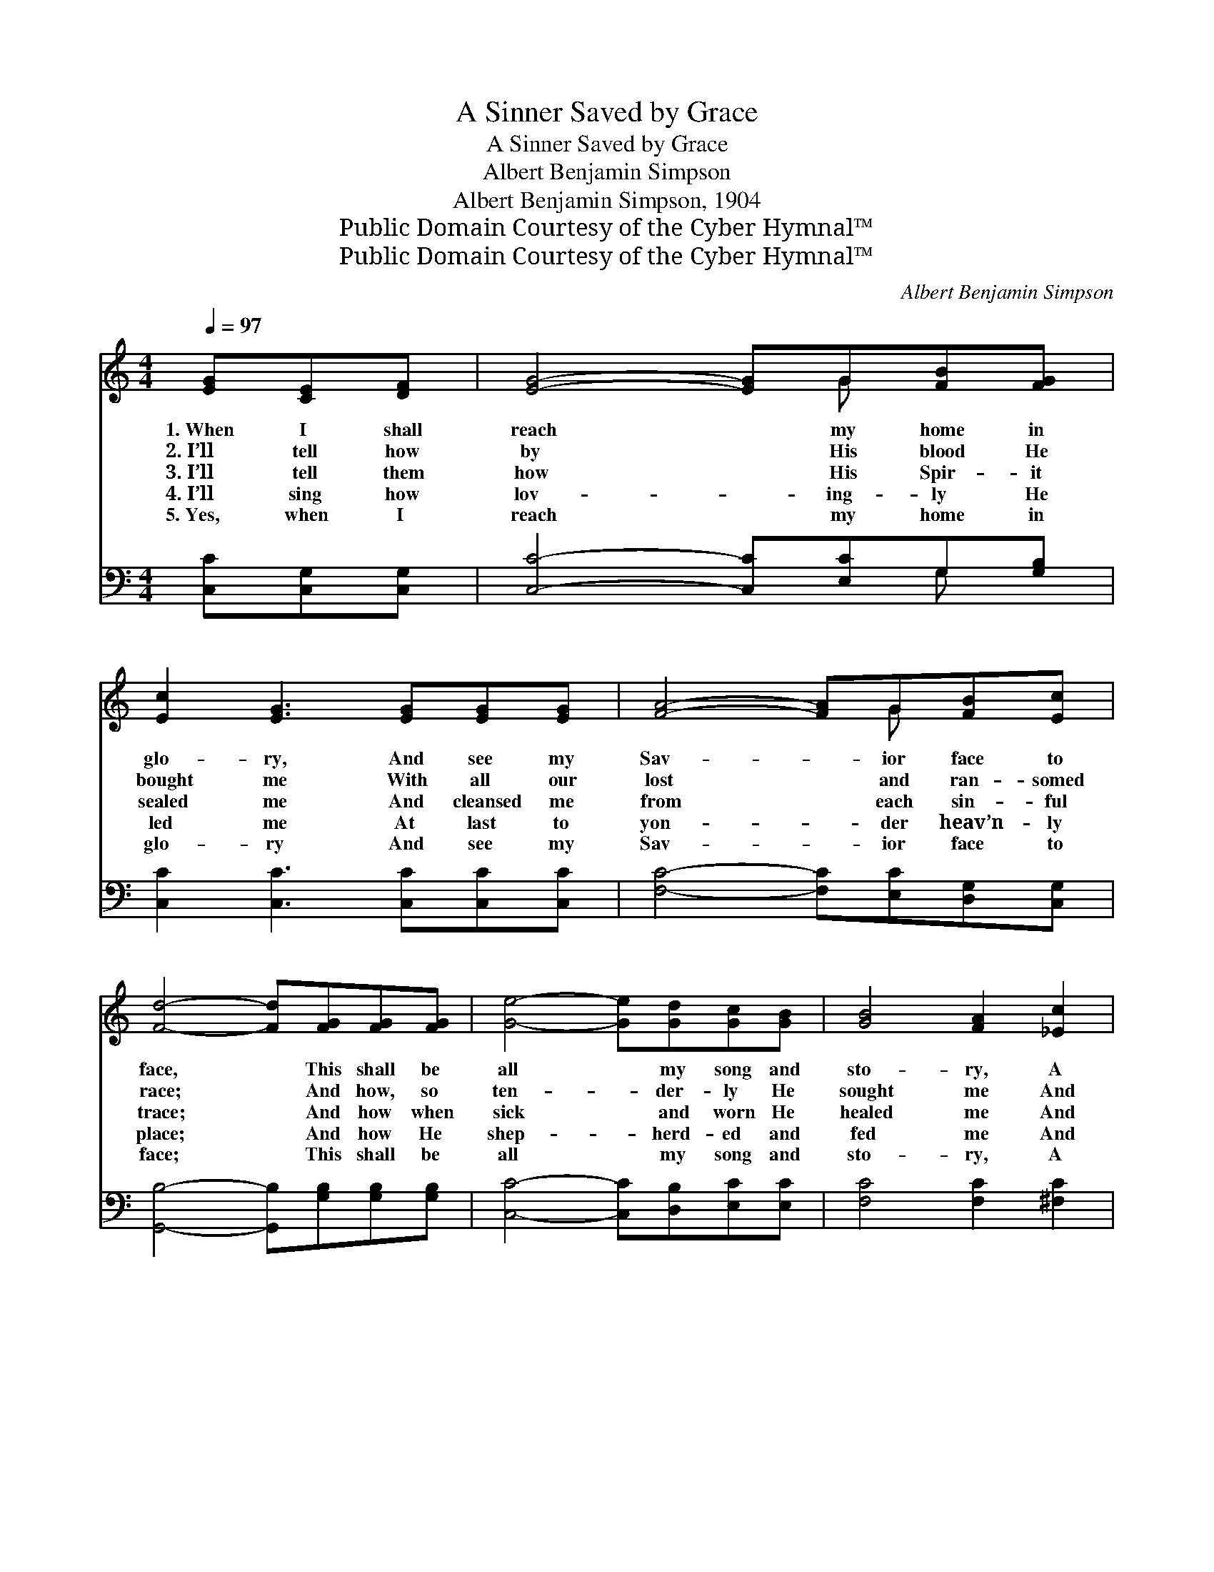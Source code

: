 X:1
T:A Sinner Saved by Grace
T:A Sinner Saved by Grace
T:Albert Benjamin Simpson
T:Albert Benjamin Simpson, 1904
T:Public Domain Courtesy of the Cyber Hymnal™
T:Public Domain Courtesy of the Cyber Hymnal™
C:Albert Benjamin Simpson
Z:Public Domain
Z:Courtesy of the Cyber Hymnal™
%%score ( 1 2 ) ( 3 4 )
L:1/8
Q:1/4=97
M:4/4
K:C
V:1 treble 
V:2 treble 
V:3 bass 
V:4 bass 
V:1
 [EG][CE][DF] | [EG]4- [EG]G[FB][FG] | [Ec]2 [EG]3 [EG][EG][EG] | [FA]4- [FA]G[FB][Ec] | %4
w: 1.~When I shall|reach * my home in|glo- ry, And see my|Sav- * ior face to|
w: 2.~I’ll tell how|by * His blood He|bought me With all our|lost * and ran- somed|
w: 3.~I’ll tell them|how * His Spir- it|sealed me And cleansed me|from * each sin- ful|
w: 4.~I’ll sing how|lov- * ing- ly He|led me At last to|yon- * der heav’n- ly|
w: 5.~Yes, when I|reach * my home in|glo- ry And see my|Sav- * ior face to|
 [Fd]4- [Fd][FG][FG][FG] | [Ge]4- [Ge][Gd][Gc][GB] | [GB]4 [FA]2 [_Ec]2 | %7
w: face, * This shall be|all * my song and|sto- ry, A|
w: race; * And how, so|ten- * der- ly He|sought me And|
w: trace; * And how when|sick * and worn He|healed me And|
w: place; * And how He|shep- * herd- ed and|fed me And|
w: face; * This shall be|all * my song and|sto- ry, A|
 [EG] !fermata![Ec]3 !fermata![Fd]3 [FB] | [Ec]6 ||"^Refrain" [DB]>[Ec] | [Fd]6 [FB]>[FG] | c6 G2 | %12
w: sin- ner saved by|grace.||||
w: saved me by His|grace.||||
w: saved me by His|grace.|Saved by|grace, saved by|grace, For-|
w: kept me by His|grace.||||
w: sin- ner saved by|grace.||||
 [FA]2 [FA]>[FA] [Dd]2 [Dc]2 | c4 !fermata![FB][FG][Ge][Fd] | c4- [Ec][CE][B,F][CG] | A6 [_Ec]2 | %16
w: ||||
w: ||||
w: ev- er I’ll tell the|story, How Je- sus saved|* me by His grace,|* And|
w: ||||
w: ||||
 [=EG]3 [Gc] [Ge]2 [Ec]2 | [Fd]4 [Ec] |] %18
w: ||
w: ||
w: brought me to His|glo- ry.|
w: ||
w: ||
V:2
 x3 | x5 G x2 | x8 | x5 G x2 | x8 | x8 | x8 | x8 | x6 || x2 | x8 | (E2 G>F E2) G2 | x8 | %13
 F2 F F x4 | E E E E x4 | (CFFF F2) x2 | x8 | x5 |] %18
V:3
 [C,C][C,G,][C,G,] | [C,C]4- [C,C][E,C]G,[G,B,] | [C,C]2 [C,C]3 [C,C][C,C][C,C] | %3
w: ~ ~ ~|~ * ~ ~ ~|~ ~ ~ ~ ~|
 [F,C]4- [F,C][E,C][D,G,][C,G,] | [G,,B,]4- [G,,B,][G,B,][G,B,][G,B,] | %5
w: ~ * ~ ~ ~|~ * ~ ~ ~|
 [C,C]4- [C,C][D,B,][E,C][E,C] | [F,C]4 [F,C]2 [^F,C]2 | %7
w: ~ * ~ ~ ~|~ ~ ~|
 [G,C] !fermata![G,C]3 !fermata![G,B,]3 [G,D] | [C,C]6 || G,>G, | %10
w: ~ ~ ~ ~|~|~ ~|
 [G,B,]2 [G,B,]>[G,B,] [G,B,]2 [G,D]>[G,B,] | (G,2 B,>A, G,2) [E,C]2 | %12
w: ~ Saved by grace, saved by|grace, * * * ~|
 [F,C]2 [F,C]>[F,C] [^F,A,]2 [F,A,]2 | G,2 B,C !fermata![G,D][G,B,][G,B,][G,B,] | %14
w: ~ ~ ~ ~ ~|sto- ry of love, ~ ~ ~|
 [C,C][C,G,][C,G,][C,G,] [C,G,][C,G,][D,G,][E,G,] | F,[=F,C] [F,C]2 [F,C]2 [^F,C]2 | %16
w: ~ How Je- sus saved ~ ~ ~|me by His grace, *|
 [G,C]3 [G,E] [G,C]2 G,2 | [G,,B,]4 [C,G,] |] %18
w: ||
V:4
 x3 | x6 G, x | x8 | x8 | x8 | x8 | x8 | x8 | x6 || G,>G, | x8 | C,6 x2 | x8 | G,4 x4 | x8 | %15
 ^F, x7 | x6 G,2 | x5 |] %18

